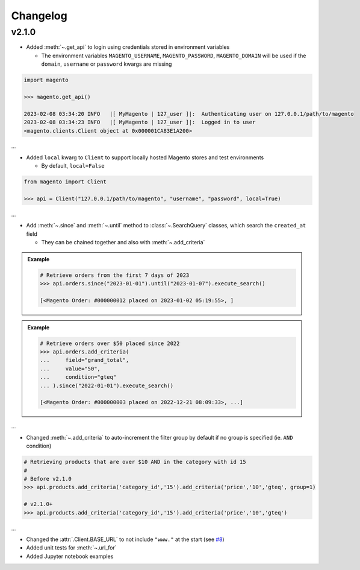 Changelog
----------

v2.1.0
~~~~~~~

* Added :meth:`~.get_api` to login using credentials stored in environment variables

  - The environment variables ``MAGENTO_USERNAME``, ``MAGENTO_PASSWORD``, ``MAGENTO_DOMAIN`` will be used if the ``domain``, ``username`` or ``password`` kwargs are missing


.. code-block:: python

    import magento

    >>> magento.get_api()

    2023-02-08 03:34:20 INFO   |[ MyMagento | 127_user ]|:  Authenticating user on 127.0.0.1/path/to/magento
    2023-02-08 03:34:23 INFO   |[ MyMagento | 127_user ]|:  Logged in to user
    <magento.clients.Client object at 0x000001CA83E1A200>


...

* Added ``local`` kwarg to ``Client`` to support locally hosted Magento stores and test environments

  - By default, ``local=False``

.. code-block:: python

    from magento import Client

    >>> api = Client("127.0.0.1/path/to/magento", "username", "password", local=True)



...

* Add :meth:`~.since` and :meth:`~.until` method to :class:`~.SearchQuery` classes, which search the ``created_at`` field

  - They can be chained together and also with :meth:`~.add_criteria`

.. admonition:: Example
   :class: example

   .. code-block:: python

       # Retrieve orders from the first 7 days of 2023
       >>> api.orders.since("2023-01-01").until("2023-01-07").execute_search()

       [<Magento Order: #000000012 placed on 2023-01-02 05:19:55>, ]


.. admonition:: Example
   :class: example

   .. code-block:: python

       # Retrieve orders over $50 placed since 2022
       >>> api.orders.add_criteria(
       ...     field="grand_total",
       ...     value="50",
       ...     condition="gteq"
       ... ).since("2022-01-01").execute_search()

       [<Magento Order: #000000003 placed on 2022-12-21 08:09:33>, ...]


...

* Changed :meth:`~.add_criteria` to auto-increment the filter group by default if no group is specified (ie. ``AND`` condition)

.. code-block:: python

   # Retrieving products that are over $10 AND in the category with id 15
   #
   # Before v2.1.0
   >>> api.products.add_criteria('category_id','15').add_criteria('price','10','gteq', group=1)

   # v2.1.0+
   >>> api.products.add_criteria('category_id','15').add_criteria('price','10','gteq')


...

* Changed the :attr:`.Client.BASE_URL` to not include ``"www."`` at the start (see `#8 <https://github.com/tdkorn/my-magento/issues/8>`_)
* Added unit tests for :meth:`~.url_for`
* Added Jupyter notebook examples
